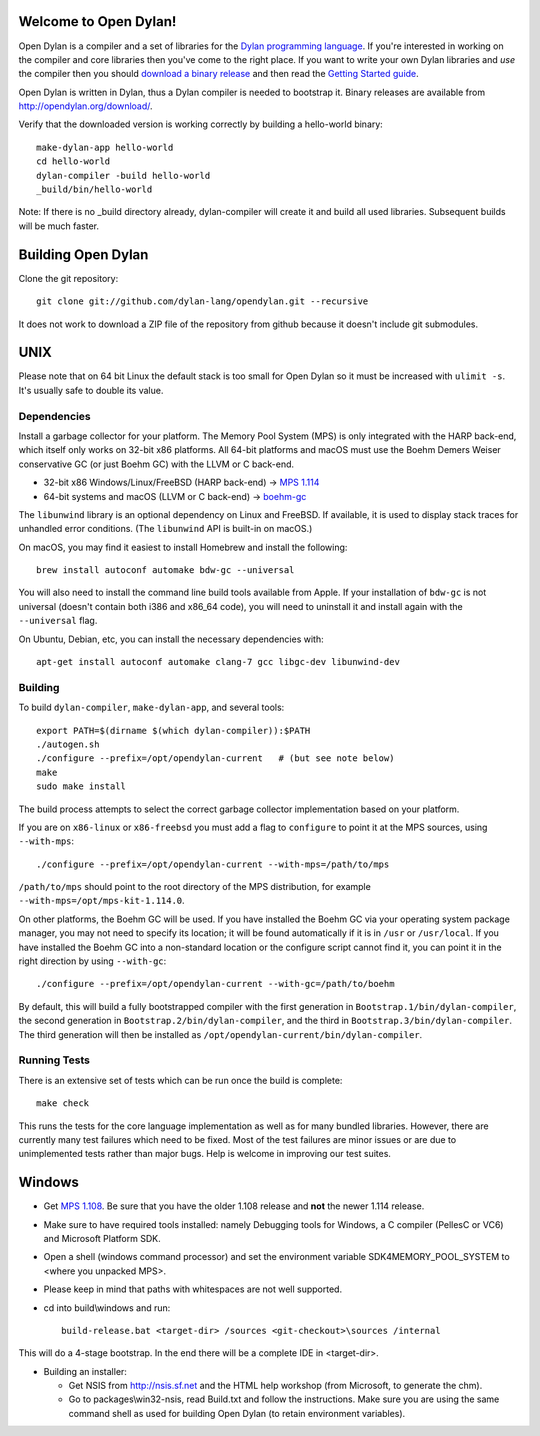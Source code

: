 Welcome to Open Dylan!
======================

Open Dylan is a compiler and a set of libraries for the `Dylan
programming language <http://opendylan.org/books/drm>`_.  If you're
interested in working on the compiler and core libraries then you've
come to the right place.  If you want to write your own Dylan
libraries and *use* the compiler then you should `download a binary
release <http://opendylan.org/download/>`_ and then read the `Getting
Started
guide <http://opendylan.org/documentation/getting-started-cli/>`_.

Open Dylan is written in Dylan, thus a Dylan compiler is needed to
bootstrap it. Binary releases are available from
http://opendylan.org/download/.

Verify that the downloaded version is working correctly by building
a hello-world binary::

  make-dylan-app hello-world
  cd hello-world
  dylan-compiler -build hello-world
  _build/bin/hello-world

Note: If there is no _build directory already, dylan-compiler will
create it and build all used libraries.  Subsequent builds will be
much faster.


Building Open Dylan
===================

Clone the git repository::

  git clone git://github.com/dylan-lang/opendylan.git --recursive

It does not work to download a ZIP file of the repository from github
because it doesn't include git submodules.


UNIX
====

Please note that on 64 bit Linux the default stack is too small for
Open Dylan so it must be increased with ``ulimit -s``. It's usually
safe to double its value.

Dependencies
------------

Install a garbage collector for your platform. The Memory Pool System
(MPS) is only integrated with the HARP back-end, which itself only
works on 32-bit x86 platforms.  All 64-bit platforms and macOS must
use the Boehm Demers Weiser conservative GC (or just Boehm GC) with
the LLVM or C back-end.

* 32-bit x86 Windows/Linux/FreeBSD (HARP back-end) -> `MPS 1.114
  <http://www.ravenbrook.com/project/mps/release/1.114.0/>`_
* 64-bit systems and macOS (LLVM or C back-end) -> `boehm-gc
  <https://github.com/ivmai/bdwgc>`_

The ``libunwind`` library is an optional dependency on Linux and
FreeBSD. If available, it is used to display stack traces for
unhandled error conditions. (The ``libunwind`` API is built-in on
macOS.)

On macOS, you may find it easiest to install Homebrew and install
the following::

    brew install autoconf automake bdw-gc --universal

You will also need to install the command line build tools available from
Apple. If your installation of ``bdw-gc`` is not universal (doesn't contain
both i386 and x86_64 code), you will need to uninstall it and install again
with the ``--universal`` flag.

On Ubuntu, Debian, etc, you can install the necessary dependencies
with::

    apt-get install autoconf automake clang-7 gcc libgc-dev libunwind-dev

Building
--------

To build ``dylan-compiler``, ``make-dylan-app``, and several tools::

  export PATH=$(dirname $(which dylan-compiler)):$PATH
  ./autogen.sh
  ./configure --prefix=/opt/opendylan-current   # (but see note below)
  make
  sudo make install

The build process attempts to select the correct garbage collector
implementation based on your platform.

If you are on ``x86-linux`` or ``x86-freebsd`` you must add a flag to
``configure`` to point it at the MPS sources, using ``--with-mps``::

  ./configure --prefix=/opt/opendylan-current --with-mps=/path/to/mps

``/path/to/mps`` should point to the root directory of the MPS
distribution, for example ``--with-mps=/opt/mps-kit-1.114.0``.

On other platforms, the Boehm GC will be used. If you have installed
the Boehm GC via your operating system package manager, you may not
need to specify its location; it will be found automatically if it is
in ``/usr`` or ``/usr/local``. If you have installed the Boehm GC into
a non-standard location or the configure script cannot find it, you
can point it in the right direction by using ``--with-gc``::

  ./configure --prefix=/opt/opendylan-current --with-gc=/path/to/boehm

By default, this will build a fully bootstrapped compiler with the
first generation in ``Bootstrap.1/bin/dylan-compiler``, the second
generation in ``Bootstrap.2/bin/dylan-compiler``, and the third in
``Bootstrap.3/bin/dylan-compiler``. The third generation will then be
installed as ``/opt/opendylan-current/bin/dylan-compiler``.

Running Tests
-------------

There is an extensive set of tests which can be run once the build is
complete::

  make check

This runs the tests for the core language implementation as well as for many
bundled libraries.  However, there are currently many test failures which
need to be fixed. Most of the test failures are minor issues or are due to
unimplemented tests rather than major bugs. Help is welcome in improving
our test suites.

Windows
=======

* Get `MPS 1.108
  <http://www.ravenbrook.com/project/mps/release/1.108.0/>`_. Be sure
  that you have the older 1.108 release and **not** the newer 1.114
  release.

* Make sure to have required tools installed: namely Debugging tools for
  Windows, a C compiler (PellesC or VC6) and Microsoft Platform SDK.

* Open a shell (windows command processor) and set the environment
  variable SDK4MEMORY_POOL_SYSTEM to <where you unpacked MPS>.

* Please keep in mind that paths with whitespaces are not well supported.

* cd into build\\windows and run::

    build-release.bat <target-dir> /sources <git-checkout>\sources /internal

This will do a 4-stage bootstrap.  In the end there will be a complete
IDE in <target-dir>.

* Building an installer:

  * Get NSIS from http://nsis.sf.net and the HTML help workshop (from
    Microsoft, to generate the chm).

  * Go to packages\\win32-nsis, read Build.txt and follow the
    instructions. Make sure you are using the same command shell as
    used for building Open Dylan (to retain environment variables).
